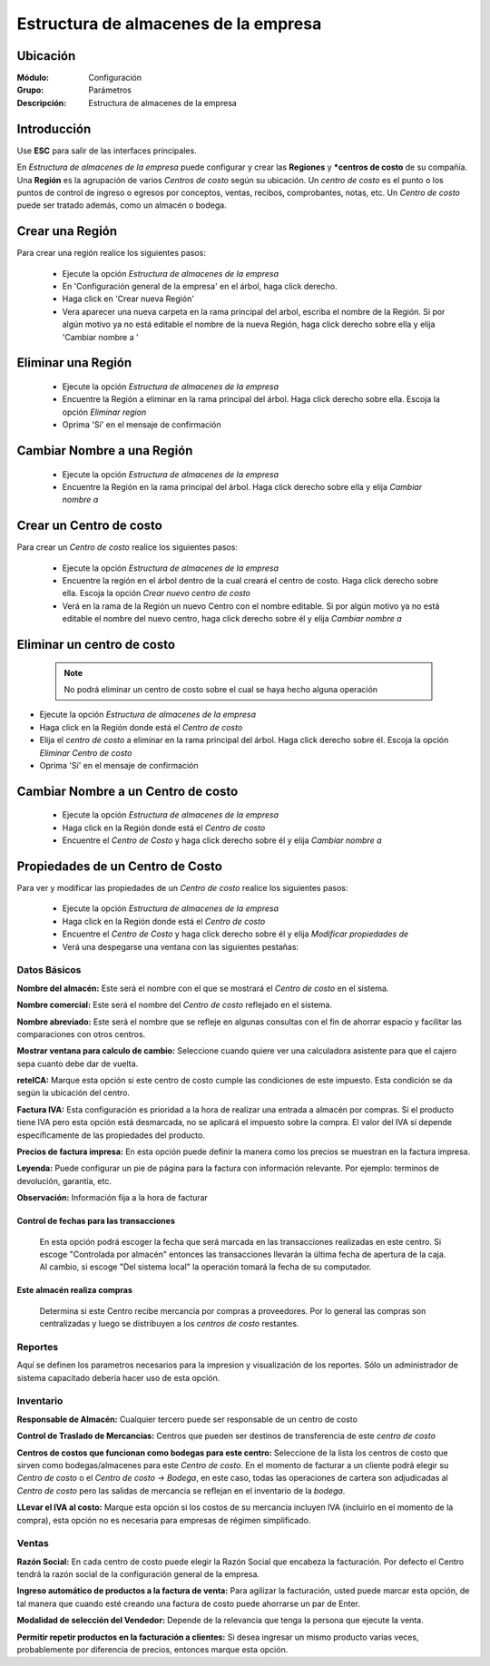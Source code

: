 =====================================
Estructura de almacenes de la empresa
=====================================

Ubicación
=========

:Módulo:
 Configuración

:Grupo:
 Parámetros

:Descripción:
  Estructura de almacenes de la empresa

Introducción
============

Use **ESC** para salir de las interfaces principales.

En *Estructura de almacenes de la empresa* puede configurar y crear las **Regiones** y ***centros de costo** de su compañía. Una **Región** es la agrupación de varios *Centros de costo* según su ubicación. Un *centro de costo* es el punto o los puntos de control de ingreso o egresos por conceptos, ventas, recibos, comprobantes, notas, etc. Un *Centro de costo* puede ser tratado además, como un almacén o bodega.

Crear una Región
================

Para crear una región realice los siguientes pasos:

	- Ejecute la opción *Estructura de almacenes de la empresa*
	- En 'Configuración general de la empresa' en el árbol, haga click derecho.
	- Haga click en 'Crear nueva Región'
	- Vera aparecer una nueva carpeta en la rama principal del arbol, escriba el nombre de la Región. Si por algún motivo ya no está editable el nombre de la nueva Región, haga click derecho sobre ella y elija |wzedit.bmp| 'Cambiar nombre a '

Eliminar una Región
===================

	- Ejecute la opción *Estructura de almacenes de la empresa*
	- Encuentre la Región a eliminar en la rama principal del árbol. Haga click derecho sobre ella. Escoja la opción |delete.bmp| *Eliminar region*
	- Oprima 'Sí' en el mensaje de confirmación

Cambiar Nombre a una Región
===========================

	- Ejecute la opción *Estructura de almacenes de la empresa*
	- Encuentre la Región en la rama principal del árbol. Haga click derecho sobre ella y elija |wzedit.bmp| *Cambiar nombre a*

Crear un Centro de costo
========================

Para crear un *Centro de costo* realice los siguientes pasos:

	
	- Ejecute la opción *Estructura de almacenes de la empresa*
	- Encuentre la región en el árbol dentro de la cual creará el centro de costo. Haga click derecho sobre ella. Escoja la opción |wznew.bmp| *Crear nuevo centro de costo*
	- Verá en la rama de la Región un nuevo Centro con el nombre editable. Si por algún motivo ya no está editable el nombre del nuevo centro, haga click derecho sobre él y elija |wzedit.bmp| *Cambiar nombre a*

Eliminar un centro de costo
===========================

   .. NOTE::

	  No podrá eliminar un centro de costo sobre el cual se haya hecho alguna operación

- Ejecute la opción *Estructura de almacenes de la empresa*
- Haga click en la Región donde está el *Centro de costo* 
- Elija el *centro de costo* a eliminar en la rama principal del árbol. Haga click derecho sobre él. Escoja la opción |delete.bmp| *Eliminar Centro de costo*
- Oprima 'Sí' en el mensaje de confirmación

Cambiar Nombre a un Centro de costo
===================================

	- Ejecute la opción *Estructura de almacenes de la empresa*
	- Haga click en la Región donde está el *Centro de costo* 
	- Encuentre el *Centro de Costo* y haga click derecho sobre él y elija |wzedit.bmp| *Cambiar nombre a*

Propiedades de un Centro de Costo
=================================

Para ver y modificar las propiedades de un *Centro de costo* realice los siguientes pasos:

	- Ejecute la opción *Estructura de almacenes de la empresa*
	- Haga click en la Región donde está el *Centro de costo* 
	- Encuentre el *Centro de Costo* y haga click derecho sobre él y elija |wzedit.bmp| *Modificar propiedades de*
	- Verá una despegarse una ventana con las siguientes pestañas:

Datos Básicos
-------------

**Nombre del almacén:** Este será el nombre con el que se mostrará el *Centro de costo* en el sistema.

**Nombre comercial:** Este será el nombre del *Centro de costo* reflejado en el sistema.

**Nombre abreviado:** Este será el nombre que se refleje en algunas consultas con el fin de ahorrar espacio y facilitar las comparaciones con otros centros.

**Mostrar ventana para calculo de cambio:** Seleccione cuando quiere ver una calculadora asistente para que el cajero sepa cuanto debe dar de vuelta.



**reteICA:** Marque esta opción si este centro de costo cumple las condiciones de este impuesto. Esta condición se da según la ubicación del centro.

**Factura IVA:** Esta configuración es prioridad a la hora de realizar una entrada a almacén por compras. Si el producto tiene IVA pero esta opción está desmarcada, no se aplicará el impuesto sobre la compra. El valor del IVA sí depende específicamente de las propiedades del producto.

**Precios de factura impresa:** En esta opción puede definir la manera como los precios se muestran en la factura impresa.

**Leyenda:** Puede configurar un pie de página para la factura con información relevante. Por ejemplo: terminos de devolución, garantía, etc.

**Observación:** Información fija a la hora de facturar


Control de fechas para las transacciones 
****************************************

 En esta opción podrá escoger la fecha que será marcada en las transacciones realizadas en este centro. Si escoge "Controlada por almacén" entonces las transacciones llevarán la última fecha de apertura de la caja. Al cambio, si escoge "Del sistema local" la operación tomará la fecha de su computador.

Este almacén realiza compras
****************************

 Determina si este Centro recibe mercancía por compras a proveedores. Por lo general las compras son centralizadas y luego se distribuyen a los *centros de costo* restantes.

Reportes
--------

Aquí se definen los parametros necesarios para la impresion y visualización de los reportes. Sólo un administrador de sistema capacitado debería hacer uso de esta opción.

Inventario
----------

**Responsable de Almacén:** Cualquier tercero puede ser responsable de un centro de costo

**Control de Traslado de Mercancías:** Centros que pueden ser destinos de transferencia de este *centro de costo*

**Centros de costos que funcionan como bodegas para este centro:** Seleccione de la lista los centros de costo que sirven como bodegas/almacenes para este *Centro de costo*. En el momento de facturar a un cliente podrá elegir su *Centro de costo* o el *Centro de costo -> Bodega*, en este caso, todas las operaciones de cartera son adjudicadas al *Centro de costo* pero las salidas de mercancía se reflejan en el inventario de la *bodega*.

**LLevar el IVA al costo:** Marque esta opción si los costos de su mercancía incluyen IVA (incluirlo en el momento de la compra), esta opción no es necesaria para empresas de régimen simplificado.



Ventas
------

**Razón Social:** En cada centro de costo puede elegir la Razón Social que encabeza la facturación. Por defecto el Centro tendrá la razón social de la configuración general de la empresa.

**Ingreso automático de productos a la factura de venta:** Para agilizar la facturación, usted puede marcar esta opción, de tal manera que cuando esté creando una factura de costo puede ahorrarse un par de Enter.

**Modalidad de selección del Vendedor:** Depende de la relevancia que tenga la persona que ejecute la venta.

**Permitir repetir productos en la facturación a clientes:** Si desea ingresar un mismo producto varias veces, probablemente por diferencia de precios, entonces marque esta opción.










.. |pdf_logo.gif| image:: /_images/generales/pdf_logo.gif
.. |excel.bmp| image:: /_images/generales/excel.bmp
.. |codbar.png| image:: /_images/generales/codbar.png
.. |printer_q.bmp| image:: /_images/generales/printer_q.bmp
.. |calendaricon.gif| image:: /_images/generales/calendaricon.gif
.. |gear.bmp| image:: /_images/generales/gear.bmp
.. |openfolder.bmp| image:: /_images/generales/openfold.bmp
.. |library_listview.bmp| image:: /_images/generales/library_listview.png
.. |plus.bmp| image:: /_images/generales/plus.bmp
.. |wzedit.bmp| image:: /_images/generales/wzedit.bmp
.. |buscar.bmp| image:: /_images/generales/buscar.bmp
.. |delete.bmp| image:: /_images/generales/delete.bmp
.. |btn_ok.bmp| image:: /_images/generales/btn_ok.bmp
.. |refresh.bmp| image:: /_images/generales/refresh.bmp
.. |descartar.bmp| image:: /_images/generales/descartar.bmp
.. |save.bmp| image:: /_images/generales/save.bmp
.. |wznew.bmp| image:: /_images/generales/wznew.bmp